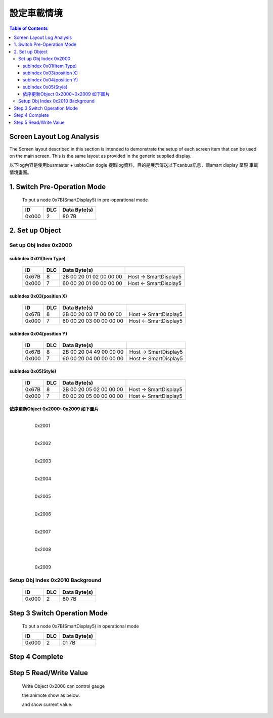 設定車載情境
=============================

.. contents:: Table of Contents

Screen Layout Log Analysis
---------------------------------

The  Screen  layout  described  in  this  section  is  intended  to  demonstrate  the  setup  of  each 
screen item that can be used on the main screen. This is the same layout as provided in the 
generic supplied display. 

以下log內容是使用busmaster + usbtoCan dogle 捉取log資料，目的是展示傳送以下canbus訊息，讓smart display 呈現
車載情境畫面。

.. |CanOpen_Form| image:: ./images/CanOpen_Form.png
      :scale: 100%
	  

1. Switch Pre-Operation Mode
---------------------------------------

	To put a node 0x7B(SmartDisplay5) in pre-operational mode 

	+--------+------+------------------------+
	|ID      |DLC   |Data Byte(s)            |
	+========+======+========================+
	|0x000   |2     |80 7B                   |
	+--------+------+------------------------+

2. Set up Object 
-------------------------

Set up Obj Index 0x2000
^^^^^^^^^^^^^^^^^^^^^^^^^^

subIndex 0x01(Item Type)
"""""""""""""""""""""""""

	+--------+------+------------------------+-----------------------+
	|ID      |DLC   |Data Byte(s)            |                       |
	+========+======+========================+=======================+
	|0x67B   |8     |2B 00 20 01 02 00 00 00 | Host -> SmartDisplay5 |
	+--------+------+------------------------+-----------------------+
	|0x000   |7     |60 00 20 01 00 00 00 00 | Host <- SmartDisplay5 |
	+--------+------+------------------------+-----------------------+

subIndex 0x03(position X)
"""""""""""""""""""""""""

	+--------+------+------------------------+-----------------------+
	|ID      |DLC   |Data Byte(s)            |                       |
	+========+======+========================+=======================+
	|0x67B   |8     |2B 00 20 03 17 00 00 00 | Host -> SmartDisplay5 |
	+--------+------+------------------------+-----------------------+
	|0x000   |7     |60 00 20 03 00 00 00 00 | Host <- SmartDisplay5 |
	+--------+------+------------------------+-----------------------+

subIndex 0x04(position Y)
"""""""""""""""""""""""""

	+--------+------+------------------------+-----------------------+
	|ID      |DLC   |Data Byte(s)            |                       |
	+========+======+========================+=======================+
	|0x67B   |8     |2B 00 20 04 49 00 00 00 | Host -> SmartDisplay5 |
	+--------+------+------------------------+-----------------------+
	|0x000   |7     |60 00 20 04 00 00 00 00 | Host <- SmartDisplay5 |
	+--------+------+------------------------+-----------------------+

subIndex 0x05(Style)
"""""""""""""""""""""""""

	+--------+------+------------------------+-----------------------+
	|ID      |DLC   |Data Byte(s)            |                       |
	+========+======+========================+=======================+
	|0x67B   |8     |2B 00 20 05 02 00 00 00 | Host -> SmartDisplay5 |
	+--------+------+------------------------+-----------------------+
	|0x000   |7     |60 00 20 05 00 00 00 00 | Host <- SmartDisplay5 |
	+--------+------+------------------------+-----------------------+

依序更新Object 0x2000~0x2009 如下圖片
""""""""""""""""""""""""""""""""""""""""""""""""""

	.. figure:: ./images/Vehicle_Obj2001.png
		:align: left
		
		0x2001
		
	.. figure:: ./images/Vehicle_Obj2002.png
		:align: left
		
		0x2002
		
	.. figure:: ./images/Vehicle_Obj2003.png
		:align: left
		
		0x2003
		
	.. figure:: ./images/Vehicle_Obj2004.png
		:align: left
		
		0x2004
		
	.. figure:: ./images/Vehicle_Obj2005.png
		:align: left
		
		0x2005
		
	.. figure:: ./images/Vehicle_Obj2006.png
		:align: left
		
		0x2006

	.. figure:: ./images/Vehicle_Obj2007.png
		:align: left
		
		0x2007
		
	.. figure:: ./images/Vehicle_Obj2008.png
		:align: left
		
		0x2008
		
	.. figure:: ./images/Vehicle_Obj2009.png
		:align: left
		
		0x2009

Setup Obj Index 0x2010 Background
^^^^^^^^^^^^^^^^^^^^^^^^^^^^^^^^^^^

.. 

   +--------+------+------------------------+
   |ID      |DLC   |Data Byte(s)            |
   +========+======+========================+
   |0x000   |2     |80 7B                   |
   +--------+------+------------------------+


Step 3 Switch Operation Mode
-------------------------------
	
.. epigraph::

	To put a node 0x7B(SmartDisplay5) in operational mode 

	+--------+------+------------------------+
	|ID      |DLC   |Data Byte(s)            |
	+========+======+========================+
	|0x000   |2     |01 7B                   |
	+--------+------+------------------------+


Step 4 Complete
-------------------------

	.. image:: ./images/Vehicle_total_set.png
		
Step 5 Read/Write Value
-------------------------

 Write Object 0x2000 can control gauge 
 
 the animote show as below.
 
 and show current value.
 

.. image:: ./images/industry_demo.gif
 
 

